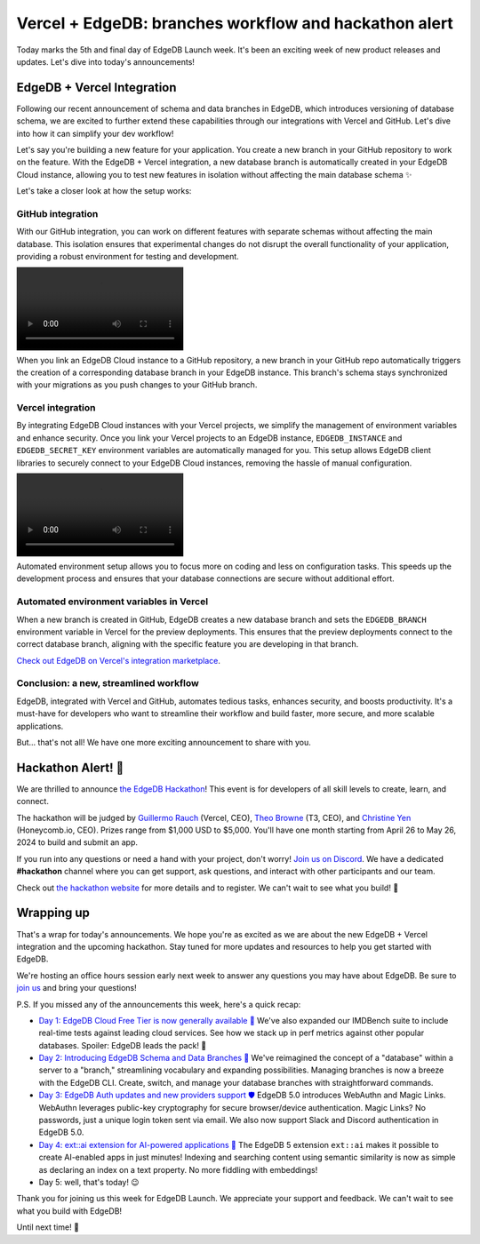 .. blog:authors:: aleksandrasikora
.. blog:published-on:: 2024-04-26 10:00 AM PT
.. blog:lead-image:: images/splash.jpg
.. blog:guid:: 41b01f5f-1f50-43e7-b5b2-1104f47c1af7
.. blog:description:: EdgeDB introduces integration with Vercel, and announces the Vercel + EdgeDB Hackathon.


======================================================
Vercel + EdgeDB: branches workflow and hackathon alert
======================================================

Today marks the 5th and final day of EdgeDB Launch week. It's been an exciting
week of new product releases and updates. Let's dive into today's
announcements!

EdgeDB + Vercel Integration
===========================

Following our recent announcement of schema and data branches in EdgeDB, which
introduces versioning of database schema, we are excited to further extend
these capabilities through our integrations with Vercel and GitHub. Let's dive
into how it can simplify your dev workflow!

Let's say you're building a new feature for your application. You create a new
branch in your GitHub repository to work on the feature. With the EdgeDB +
Vercel integration, a new database branch is automatically created in your
EdgeDB Cloud instance, allowing you to test new features in isolation without
affecting the main database schema ✨

.. image:: images/branches.png
   :alt: Branches Workflow with EdgeDB

Let's take a closer look at how the setup works:

GitHub integration
------------------

With our GitHub integration, you can work on different features with separate
schemas without affecting the main database. This isolation ensures that
experimental changes do not disrupt the overall functionality of your
application, providing a robust environment for testing and development.

.. image:: images/linking-github.mp4
   :alt: Linking GitHub

When you link an EdgeDB Cloud instance to a GitHub repository, a new branch in
your GitHub repo automatically triggers the creation of a corresponding
database branch in your EdgeDB instance. This branch's schema stays
synchronized with your migrations as you push changes to your GitHub branch.

.. image:: images/edgedb-bot.png
   :alt: EdgeDB Bot

Vercel integration
------------------

By integrating EdgeDB Cloud instances with your Vercel projects, we simplify the
management of environment variables and enhance security. Once you link your
Vercel projects to an EdgeDB instance, ``EDGEDB_INSTANCE`` and ``EDGEDB_SECRET_KEY``
environment variables are automatically managed for you. This setup allows
EdgeDB client libraries to securely connect to your EdgeDB Cloud instances,
removing the hassle of manual configuration.

.. image:: images/integration-vercel.mp4
   :alt: Installing EdgeDB in Vercel

Automated environment setup allows you to focus more on coding and less
on configuration tasks. This speeds up the development process and ensures that
your database connections are secure without additional effort.

Automated environment variables in Vercel
-----------------------------------------

When a new branch is created in GitHub, EdgeDB creates a new database branch
and sets the ``EDGEDB_BRANCH`` environment variable in Vercel for the preview
deployments. This ensures that the preview deployments connect to the correct
database branch, aligning with the specific feature you are developing in that
branch.

.. image:: images/env-vars.png
   :alt: Environment Variables

`Check out EdgeDB on Vercel's integration marketplace <https://vercel.com/integrations/edgedb>`_.

Conclusion: a new, streamlined workflow
---------------------------------------

EdgeDB, integrated with Vercel and GitHub, automates tedious tasks, enhances
security, and boosts productivity. It's a must-have for developers who want to
streamline their workflow and build faster, more secure, and more scalable
applications.

But... that's not all! We have one more exciting announcement to share with you.


Hackathon Alert! 🚨
===================

We are thrilled to announce `the EdgeDB Hackathon
<https://hackathon.edgedb.com/>`__! This event is for developers of all skill
levels to create, learn, and connect.

.. image:: images/hackathon.jpg
   :alt: A screenshot of https://hackathon.edgedb.com.

The hackathon will be judged by `Guillermo Rauch <https://twitter.com/rauchg>`_
(Vercel, CEO), `Theo Browne <https://twitter.com/t3dotgg>`_ (T3, CEO),
and `Christine Yen <https://twitter.com/cyen>`_ (Honeycomb.io, CEO).
Prizes range from $1,000 USD to $5,000. You'll have one month starting from
April 26 to May 26, 2024 to build and submit an app.

If you run into any questions or need a hand with your project, don't worry!
`Join us on Discord <https://discord.com/invite/edgedb>`_. We have a dedicated
**#hackathon** channel where you can get support, ask questions, and interact
with other participants and our team.

Check out `the hackathon website <https://hackathon.edgedb.com>`_ for more details
and to register. We can't wait to see what you build! 🚀

Wrapping up
===========

That's a wrap for today's announcements. We hope you're as excited as we are
about the new EdgeDB + Vercel integration and the upcoming hackathon. Stay
tuned for more updates and resources to help you get started with EdgeDB.

We're hosting an office hours session early next week to answer any questions
you may have about EdgeDB. Be sure to `join us <discord_>`_ and bring
your questions!

.. image:: images/office-hours.png
   :alt: Office Hours with EdgeDB

P.S. If you missed any of the announcements this week, here's a quick recap:

- `Day 1: EdgeDB Cloud Free Tier is now generally available 🎉 </blog/edgedb-cloud-free-tier-how-we-stack-up-vs-planetscale-supabase-neon>`_
  We've also expanded our IMDBench suite to include real-time tests
  against leading cloud services. See how we stack up in perf metrics
  against other popular databases. Spoiler: EdgeDB leads the pack! 👀
- `Day 2: Introducing EdgeDB Schema and Data Branches 🌿 </blog/edgedb-5-introducing-branches>`_
  We've reimagined the concept of a "database" within a server to a "branch,"
  streamlining vocabulary and expanding possibilities. Managing branches is now a
  breeze with the EdgeDB CLI. Create, switch, and manage your database branches
  with straightforward commands.
- `Day 3: EdgeDB Auth updates and new providers support 🛡️ </blog/edgedb-5-introducing-passwordless-auth>`_
  EdgeDB 5.0 introduces WebAuthn and Magic Links. WebAuthn leverages public-key
  cryptography for secure browser/device authentication. Magic Links?
  No passwords, just a unique login token sent via email. We also now
  support Slack and Discord authentication in EdgeDB 5.0.
- `Day 4: ext::ai extension for AI-powered applications 🤖 </blog/edgedb-5-introducing-ext-ai>`_
  The EdgeDB 5 extension ``ext::ai`` makes it possible to create AI-enabled
  apps in just minutes! Indexing and searching content using semantic similarity is
  now as simple as declaring an index on a text property. No more fiddling with embeddings!
- Day 5: well, that's today! 😉

Thank you for joining us this week for EdgeDB Launch. We appreciate your
support and feedback. We can't wait to see what you build with EdgeDB!

Until next time! 🚀

.. _hackathon: https://hackathon.edgedb.com
.. _discord: https://discord.gg/edgedb
